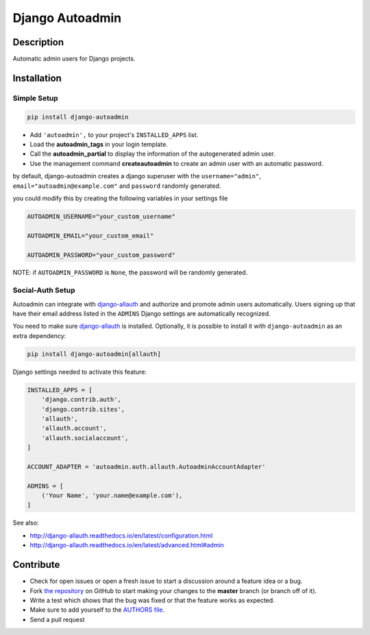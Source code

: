 Django Autoadmin |latest-version|
=================================

|build-status| |code-health| |python-support| |wheel-support| |license|

Description
-----------

Automatic admin users for Django projects.

|Screenshot|

Installation
------------

Simple Setup
~~~~~~~~~~~~

.. code-block:: console

    pip install django-autoadmin

* Add ``'autoadmin',`` to your project's ``INSTALLED_APPS`` list.
* Load the **autoadmin_tags** in your login template.
* Call the **autoadmin_partial** to display the information of the autogenerated admin user.
* Use the management command **createautoadmin** to create an admin user with an automatic password.

by default, django-autoadmin creates a django superuser with the ``username="admin"``,
``email="autoadmin@example.com"`` and ``password`` randomly generated.

you could modify this by creating the following variables in your settings file

.. code-block:: python

    AUTOADMIN_USERNAME="your_custom_username"

    AUTOADMIN_EMAIL="your_custom_email"

    AUTOADMIN_PASSWORD="your_custom_password"

NOTE: if ``AUTOADMIN_PASSWORD`` is ``None``, the password will be randomly generated.

Social-Auth Setup
~~~~~~~~~~~~~~~~~

Autoadmin can integrate with `django-allauth`_ and authorize and promote admin
users automatically.  Users signing up that have their email address listed in
the ``ADMINS`` Django settings are automatically recognized.

You need to make sure `django-allauth`_ is installed.  Optionally, it is
possible to install it with ``django-autoadmin`` as an extra dependency:

.. code-block:: console

    pip install django-autoadmin[allauth]

Django settings needed to activate this feature:

.. code-block:: python

    INSTALLED_APPS = [
        'django.contrib.auth',
        'django.contrib.sites',
        'allauth',
        'allauth.account',
        'allauth.socialaccount',
    ]

    ACCOUNT_ADAPTER = 'autoadmin.auth.allauth.AutoadminAccountAdapter'

    ADMINS = [
        ('Your Name', 'your.name@example.com'),
    ]

See also:

* http://django-allauth.readthedocs.io/en/latest/configuration.html
* http://django-allauth.readthedocs.io/en/latest/advanced.html#admin

Contribute
----------

- Check for open issues or open a fresh issue to start a discussion around a feature idea or a bug.
- Fork `the repository`_ on GitHub to start making your changes to the **master** branch (or branch off of it).
- Write a test which shows that the bug was fixed or that the feature works as expected.
- Make sure to add yourself to the `AUTHORS file`_.
- Send a pull request

.. _django-allauth: https://github.com/pennersr/django-allauth
.. _`the repository`: http://github.com/rosarior/django-autoadmin
.. _`AUTHORS file`: https://github.com/rosarior/django-autoadmin/blob/master/AUTHORS.rst
.. |Screenshot| image:: https://raw.githubusercontent.com/rosarior/django-autoadmin/master/Screenshot.png


.. |latest-version| image:: https://img.shields.io/pypi/v/django-autoadmin.svg
    :target: https://pypi.python.org/pypi/django-autoadmin
    :alt: Latest version
.. |build-status| image:: https://img.shields.io/travis/rosarior/django-autoadmin/master.svg
    :target: https://travis-ci.org/rosarior/django-autoadmin
    :alt: Build status
.. |code-health| image:: https://landscape.io/github/rosarior/django-autoadmin/master/landscape.svg?style=flat
    :target: https://landscape.io/github/rosarior/django-autoadmin/master
    :alt: Code health
.. |python-support| image:: https://img.shields.io/pypi/pyversions/django-autoadmin.svg
    :target: https://pypi.python.org/pypi/django-autoadmin
    :alt: Python versions
.. |wheel-support| image:: https://img.shields.io/pypi/wheel/django-autoadmin.svg
    :target: https://github.com/rosarior/django-autoadmin/blob/master/setup.cfg
    :alt: Wheel support
.. |license| image:: https://img.shields.io/pypi/l/django-autoadmin.svg
    :target: https://github.com/rosarior/django-autoadmin/blob/master/LICENSE
    :alt: Software license
